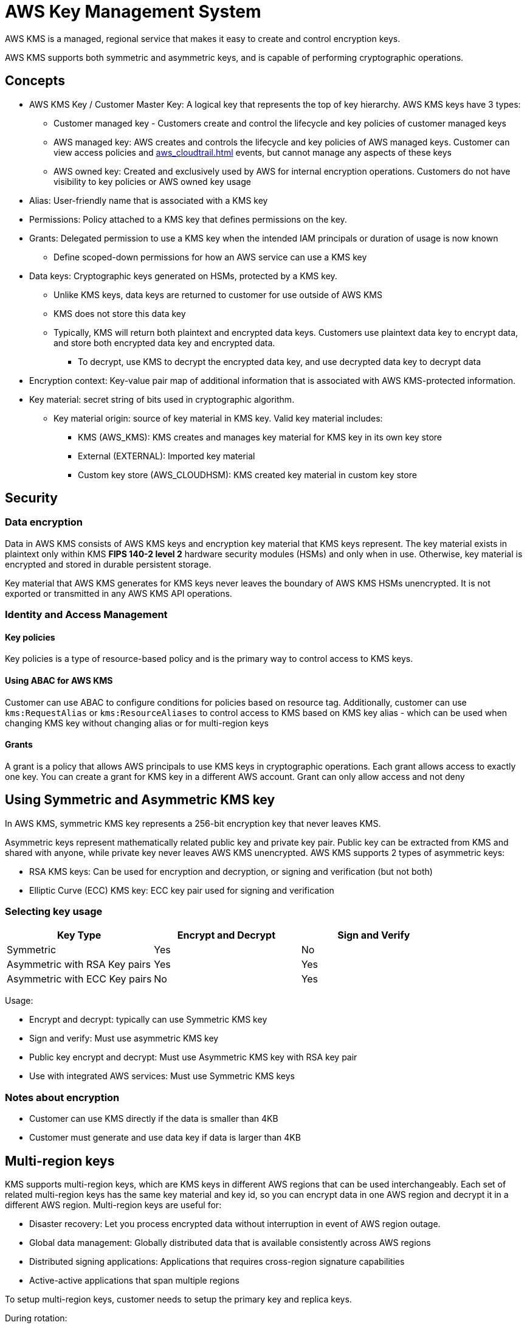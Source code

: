 = AWS Key Management System

AWS KMS is a managed, regional service that makes it easy to create and
control encryption keys.

AWS KMS supports both symmetric and asymmetric keys, and is capable of
performing cryptographic operations.

== Concepts

* AWS KMS Key / Customer Master Key: A logical key that represents the
top of key hierarchy. AWS KMS keys have 3 types:
** Customer managed key - Customers create and control the lifecycle and
key policies of customer managed keys
** AWS managed key: AWS creates and controls the lifecycle and key
policies of AWS managed keys. Customer can view access policies and
xref:aws_cloudtrail.adoc[] events, but cannot manage any aspects of these keys
** AWS owned key: Created and exclusively used by AWS for internal
encryption operations. Customers do not have visibility to key policies
or AWS owned key usage
* Alias: User-friendly name that is associated with a KMS key
* Permissions: Policy attached to a KMS key that defines permissions on
the key.
* Grants: Delegated permission to use a KMS key when the intended IAM
principals or duration of usage is now known
** Define scoped-down permissions for how an AWS service can use a KMS
key
* Data keys: Cryptographic keys generated on HSMs, protected by a KMS
key.
** Unlike KMS keys, data keys are returned to customer for use outside
of AWS KMS
** KMS does not store this data key
** Typically, KMS will return both plaintext and encrypted data keys.
Customers use plaintext data key to encrypt data, and store both
encrypted data key and encrypted data.
*** To decrypt, use KMS to decrypt the encrypted data key, and use
decrypted data key to decrypt data
* Encryption context: Key-value pair map of additional information that
is associated with AWS KMS-protected information.
* Key material: secret string of bits used in cryptographic algorithm.
** Key material origin: source of key material in KMS key. Valid key
material includes:
*** KMS (AWS_KMS): KMS creates and manages key material for KMS key in
its own key store
*** External (EXTERNAL): Imported key material
*** Custom key store (AWS_CLOUDHSM): KMS created key material in custom
key store

== Security

=== Data encryption

Data in AWS KMS consists of AWS KMS keys and encryption key material
that KMS keys represent. The key material exists in plaintext only
within KMS *FIPS 140-2 level 2* hardware security modules (HSMs) and
only when in use. Otherwise, key material is encrypted and stored in
durable persistent storage.

Key material that AWS KMS generates for KMS keys never leaves the
boundary of AWS KMS HSMs unencrypted. It is not exported or transmitted
in any AWS KMS API operations.

=== Identity and Access Management

==== Key policies

Key policies is a type of resource-based policy and is the primary way
to control access to KMS keys.

==== Using ABAC for AWS KMS

Customer can use ABAC to configure conditions for policies based on
resource tag. Additionally, customer can use `kms:RequestAlias` or
`kms:ResourceAliases` to control access to KMS based on KMS key alias -
which can be used when changing KMS key without changing alias or for
multi-region keys

==== Grants

A grant is a policy that allows AWS principals to use KMS keys in
cryptographic operations. Each grant allows access to exactly one key.
You can create a grant for KMS key in a different AWS account. Grant can
only allow access and not deny

== Using Symmetric and Asymmetric KMS key

In AWS KMS, symmetric KMS key represents a 256-bit encryption key that
never leaves KMS.

Asymmetric keys represent mathematically related public key and private
key pair. Public key can be extracted from KMS and shared with anyone,
while private key never leaves AWS KMS unencrypted. AWS KMS supports 2
types of asymmetric keys:

* RSA KMS keys: Can be used for encryption and decryption, or signing
and verification (but not both)
* Elliptic Curve (ECC) KMS key: ECC key pair used for signing and
verification

=== Selecting key usage

[cols=",,",options="header",]
|===
|Key Type |Encrypt and Decrypt |Sign and Verify
|Symmetric |Yes |No
|Asymmetric with RSA Key pairs |Yes |Yes
|Asymmetric with ECC Key pairs |No |Yes
|===

Usage:

* Encrypt and decrypt: typically can use Symmetric KMS key
* Sign and verify: Must use asymmetric KMS key
* Public key encrypt and decrypt: Must use Asymmetric KMS key with RSA
key pair
* Use with integrated AWS services: Must use Symmetric KMS keys

=== Notes about encryption

* Customer can use KMS directly if the data is smaller than 4KB
* Customer must generate and use data key if data is larger than 4KB

== Multi-region keys

KMS supports multi-region keys, which are KMS keys in different AWS
regions that can be used interchangeably. Each set of related
multi-region keys has the same key material and key id, so you can
encrypt data in one AWS region and decrypt it in a different AWS region.
Multi-region keys are useful for:

* Disaster recovery: Let you process encrypted data without interruption
in event of AWS region outage.
* Global data management: Globally distributed data that is available
consistently across AWS regions
* Distributed signing applications: Applications that requires
cross-region signature capabilities
* Active-active applications that span multiple regions

To setup multi-region keys, customer needs to setup the primary key and
replica keys.

During rotation:

* When KMS synchronizes multi-region keys, it copies the key rotation
property from primary key to all of its related replica keys
* When KMS rotates key material, it creates new key material for primary
key and copies new key material across region boundaries to all related
replica keys. The key material never leaves KMS unencrypted.
* KMS does not encrypt any data with new key material until key material
is available in the primary key and every one of its replica keys
